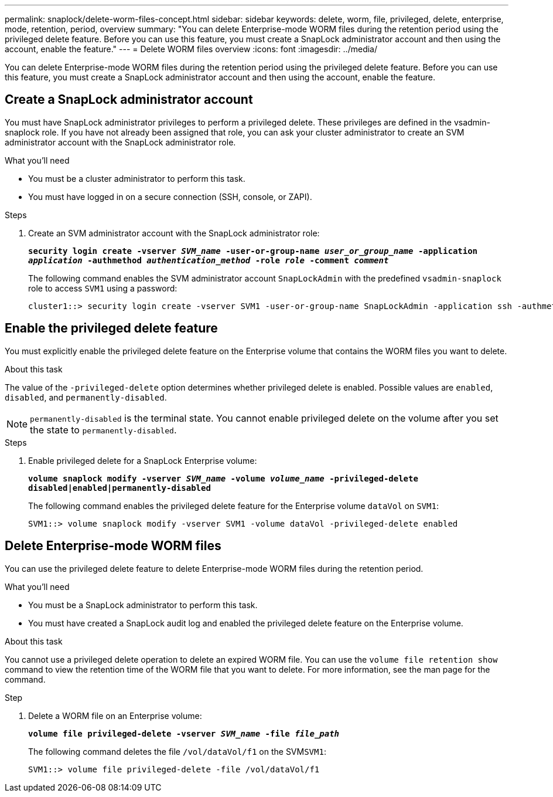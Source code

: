 ---
permalink: snaplock/delete-worm-files-concept.html
sidebar: sidebar
keywords: delete, worm, file, privileged, delete, enterprise, mode, retention, period, overview
summary: "You can delete Enterprise-mode WORM files during the retention period using the privileged delete feature. Before you can use this feature, you must create a SnapLock administrator account and then using the account, enable the feature."
---
= Delete WORM files overview
:icons: font
:imagesdir: ../media/

[.lead]
You can delete Enterprise-mode WORM files during the retention period using the privileged delete feature. 
Before you can use this feature, you must create a SnapLock administrator account and then using the account, enable the feature. 

== Create a SnapLock administrator account

You must have SnapLock administrator privileges to perform a privileged delete. These privileges are defined in the vsadmin-snaplock role. If you have not already been assigned that role, you can ask your cluster administrator to create an SVM administrator account with the SnapLock administrator role.

.What you'll need

* You must be a cluster administrator to perform this task.
* You must have logged in on a secure connection (SSH, console, or ZAPI).

.Steps

. Create an SVM administrator account with the SnapLock administrator role:
+
`*security login create -vserver _SVM_name_ -user-or-group-name _user_or_group_name_ -application _application_ -authmethod _authentication_method_ -role _role_ -comment _comment_*`
+
The following command enables the SVM administrator account `SnapLockAdmin` with the predefined `vsadmin-snaplock` role to access `SVM1` using a password:
+
----
cluster1::> security login create -vserver SVM1 -user-or-group-name SnapLockAdmin -application ssh -authmethod password -role vsadmin-snaplock
----

== Enable the privileged delete feature

You must explicitly enable the privileged delete feature on the Enterprise volume that contains the WORM files you want to delete.

.About this task

The value of the `-privileged-delete` option determines whether privileged delete is enabled. Possible values are `enabled`, `disabled`, and `permanently-disabled`.

[NOTE]
====
`permanently-disabled` is the terminal state. You cannot enable privileged delete on the volume after you set the state to `permanently-disabled`.
====

.Steps

. Enable privileged delete for a SnapLock Enterprise volume:
+
`*volume snaplock modify -vserver _SVM_name_ -volume _volume_name_ -privileged-delete disabled|enabled|permanently-disabled*`
+
The following command enables the privileged delete feature for the Enterprise volume `dataVol` on `SVM1`:
+
----
SVM1::> volume snaplock modify -vserver SVM1 -volume dataVol -privileged-delete enabled
----

== Delete Enterprise-mode WORM files

You can use the privileged delete feature to delete Enterprise-mode WORM files during the retention period.

.What you'll need

* You must be a SnapLock administrator to perform this task.
* You must have created a SnapLock audit log and enabled the privileged delete feature on the Enterprise volume.

.About this task

You cannot use a privileged delete operation to delete an expired WORM file. You can use the `volume file retention show` command to view the retention time of the WORM file that you want to delete. For more information, see the man page for the command.

.Step

. Delete a WORM file on an Enterprise volume:
+
`*volume file privileged-delete -vserver _SVM_name_ -file _file_path_*`
+
The following command deletes the file `/vol/dataVol/f1` on the SVM``SVM1``:
+
----
SVM1::> volume file privileged-delete -file /vol/dataVol/f1
----

